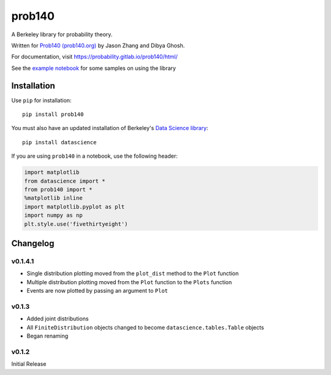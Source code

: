 =======
prob140
=======

A Berkeley library for probability theory.

Written for `Prob140 (prob140.org) <prob140.org>`_  by Jason Zhang and Dibya Ghosh.

For documentation, visit `https://probability.gitlab.io/prob140/html/ <https://probability.gitlab.io/prob140/html/>`_

See the `example notebook <https://nbviewer.jupyter.org/urls/gitlab.com/probability/prob140/raw/master/Examples.ipynb>`_
for some samples on using the library


Installation
============

Use ``pip`` for installation::

    pip install prob140

You must also have an updated installation of Berkeley's
`Data Science library <https://github.com/data-8/datascience>`_::

    pip install datascience

If you are using ``prob140`` in a notebook, use the following header:

.. code-block:: python

    import matplotlib
    from datascience import *
    from prob140 import *
    %matplotlib inline
    import matplotlib.pyplot as plt
    import numpy as np
    plt.style.use('fivethirtyeight')


Changelog
=========

v0.1.4.1
-------

* Single distribution plotting moved from the ``plot_dist`` method to the ``Plot`` function
* Multiple distribution plotting moved from the ``Plot`` function to the ``Plots`` function
* Events are now plotted by passing an argument to ``Plot``

v0.1.3
------

* Added joint distributions
* All ``FiniteDistribution`` objects changed to become ``datascience.tables.Table`` objects
* Began renaming

v0.1.2
------
Initial Release

